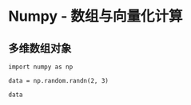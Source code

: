 * Numpy - 数组与向量化计算
** 多维数组对象
   #+BEGIN_SRC ipython :async
import numpy as np

data = np.random.randn(2, 3)

data
   #+END_SRC



   
